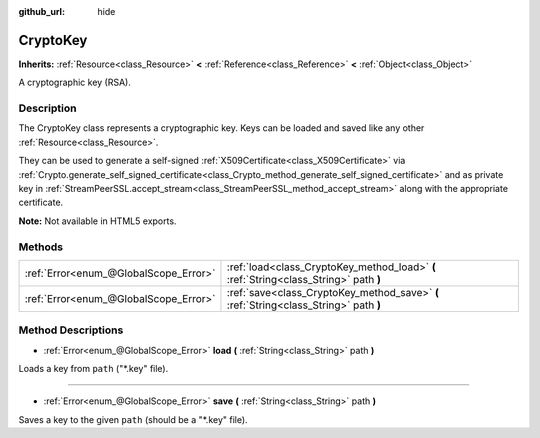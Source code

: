 :github_url: hide

.. Generated automatically by doc/tools/makerst.py in Godot's source tree.
.. DO NOT EDIT THIS FILE, but the CryptoKey.xml source instead.
.. The source is found in doc/classes or modules/<name>/doc_classes.

.. _class_CryptoKey:

CryptoKey
=========

**Inherits:** :ref:`Resource<class_Resource>` **<** :ref:`Reference<class_Reference>` **<** :ref:`Object<class_Object>`

A cryptographic key (RSA).

Description
-----------

The CryptoKey class represents a cryptographic key. Keys can be loaded and saved like any other :ref:`Resource<class_Resource>`.

They can be used to generate a self-signed :ref:`X509Certificate<class_X509Certificate>` via :ref:`Crypto.generate_self_signed_certificate<class_Crypto_method_generate_self_signed_certificate>` and as private key in :ref:`StreamPeerSSL.accept_stream<class_StreamPeerSSL_method_accept_stream>` along with the appropriate certificate.

**Note:** Not available in HTML5 exports.

Methods
-------

+---------------------------------------+---------------------------------------------------------------------------------------+
| :ref:`Error<enum_@GlobalScope_Error>` | :ref:`load<class_CryptoKey_method_load>` **(** :ref:`String<class_String>` path **)** |
+---------------------------------------+---------------------------------------------------------------------------------------+
| :ref:`Error<enum_@GlobalScope_Error>` | :ref:`save<class_CryptoKey_method_save>` **(** :ref:`String<class_String>` path **)** |
+---------------------------------------+---------------------------------------------------------------------------------------+

Method Descriptions
-------------------

.. _class_CryptoKey_method_load:

- :ref:`Error<enum_@GlobalScope_Error>` **load** **(** :ref:`String<class_String>` path **)**

Loads a key from ``path`` ("\*.key" file).

----

.. _class_CryptoKey_method_save:

- :ref:`Error<enum_@GlobalScope_Error>` **save** **(** :ref:`String<class_String>` path **)**

Saves a key to the given ``path`` (should be a "\*.key" file).

